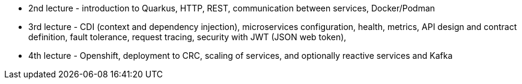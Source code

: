 
- 2nd lecture - introduction to Quarkus, HTTP, REST, communication
between services, Docker/Podman

- 3rd lecture - CDI (context and dependency injection), microservices
configuration, health, metrics, API design and contract definition,
fault tolerance, request tracing, security with JWT (JSON web
token),

- 4th lecture - Openshift, deployment to CRC, scaling of services, and
optionally reactive services and Kafka
